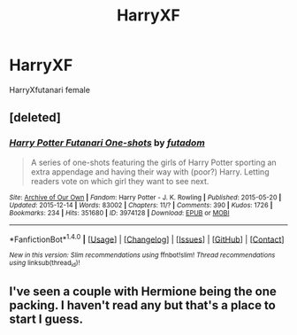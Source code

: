 #+TITLE: HarryXF

* HarryXF
:PROPERTIES:
:Score: 4
:DateUnix: 1480614108.0
:DateShort: 2016-Dec-01
:FlairText: Request
:END:
HarryXfutanari female


** [deleted]
:PROPERTIES:
:Score: 2
:DateUnix: 1480660643.0
:DateShort: 2016-Dec-02
:END:

*** [[http://archiveofourown.org/works/3974128][*/Harry Potter Futanari One-shots/*]] by [[http://www.archiveofourown.org/users/futadom/pseuds/futadom][/futadom/]]

#+begin_quote
  A series of one-shots featuring the girls of Harry Potter sporting an extra appendage and having their way with (poor?) Harry. Letting readers vote on which girl they want to see next.
#+end_quote

^{/Site/: [[http://www.archiveofourown.org/][Archive of Our Own]] *|* /Fandom/: Harry Potter - J. K. Rowling *|* /Published/: 2015-05-20 *|* /Updated/: 2015-12-14 *|* /Words/: 83002 *|* /Chapters/: 11/? *|* /Comments/: 390 *|* /Kudos/: 1726 *|* /Bookmarks/: 234 *|* /Hits/: 351680 *|* /ID/: 3974128 *|* /Download/: [[http://archiveofourown.org/downloads/fu/futadom/3974128/Harry%20Potter%20Futanari%20One.epub?updated_at=1450539277][EPUB]] or [[http://archiveofourown.org/downloads/fu/futadom/3974128/Harry%20Potter%20Futanari%20One.mobi?updated_at=1450539277][MOBI]]}

--------------

*FanfictionBot*^{1.4.0} *|* [[[https://github.com/tusing/reddit-ffn-bot/wiki/Usage][Usage]]] | [[[https://github.com/tusing/reddit-ffn-bot/wiki/Changelog][Changelog]]] | [[[https://github.com/tusing/reddit-ffn-bot/issues/][Issues]]] | [[[https://github.com/tusing/reddit-ffn-bot/][GitHub]]] | [[[https://www.reddit.com/message/compose?to=tusing][Contact]]]

^{/New in this version: Slim recommendations using/ ffnbot!slim! /Thread recommendations using/ linksub(thread_id)!}
:PROPERTIES:
:Author: FanfictionBot
:Score: 1
:DateUnix: 1480660647.0
:DateShort: 2016-Dec-02
:END:


** I've seen a couple with Hermione being the one packing. I haven't read any but that's a place to start I guess.
:PROPERTIES:
:Author: Lord_Anarchy
:Score: 1
:DateUnix: 1480655335.0
:DateShort: 2016-Dec-02
:END:
